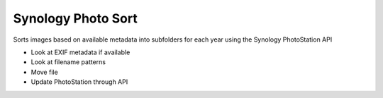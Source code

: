 ===================
Synology Photo Sort
===================

Sorts images based on available metadata into subfolders for each year using the Synology PhotoStation API

- Look at EXIF metadata if available
- Look at filename patterns
- Move file
- Update PhotoStation through API
